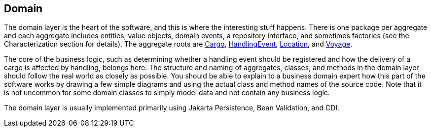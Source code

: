 == Domain

The domain layer is the heart of the software, and this is where the 
interesting stuff happens. There is one package per aggregate and each 
aggregate includes entities, value objects, domain events, a repository 
interface, and sometimes factories (see the Characterization section 
for details). The aggregate roots are https://github.com/eclipse-ee4j/cargotracker/tree/master/src/main/java/org/eclipse/cargotracker/domain/model/cargo/Cargo.java[Cargo], 
https://github.com/eclipse-ee4j/cargotracker/tree/master/src/main/java/org/eclipse/cargotracker/domain/model/handling/HandlingEvent.java[HandlingEvent], 
https://github.com/eclipse-ee4j/cargotracker/tree/master/src/main/java/org/eclipse/cargotracker/domain/model/location/Location.java[Location], and 
https://github.com/eclipse-ee4j/cargotracker/tree/master/src/main/java/org/eclipse/cargotracker/domain/model/voyage/Voyage.java[Voyage].

The core of the business logic, such as determining whether a handling 
event should be registered and how the delivery of a cargo is affected 
by handling, belongs here. The structure and naming of aggregates, 
classes, and methods in the domain layer should follow the real world 
as closely as possible. You should be able to explain to a business 
domain expert how this part of the software works by drawing a few 
simple diagrams and using the actual class and method names of the 
source code. Note that it is not uncommon for some domain classes to 
simply model data and not contain any business logic.

The domain layer is usually implemented primarily using Jakarta 
Persistence, Bean Validation, and CDI.
